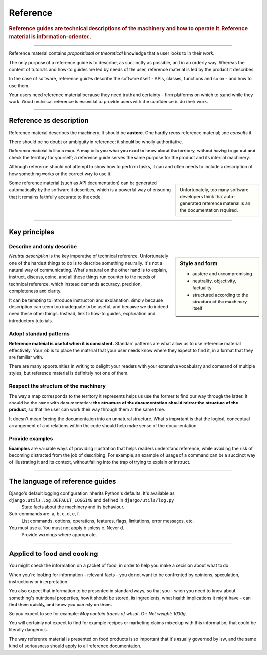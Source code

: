 .. _reference:

Reference
=========

..  rubric:: Reference guides are **technical descriptions** of the machinery and how to operate it. Reference material is **information-oriented**.

===========

Reference material contains *propositional or theoretical* knowledge that a user looks to in their *work*.

The only purpose of a reference guide is to describe, as succinctly as possible, and in an orderly
way. Whereas the content of tutorials and how-to guides are led by needs of the user, reference
material is led by the product it describes.

..  image:: /images/overview-reference.png
    :alt: Reference - information oriented, theoretical knowledge, that serves our work
    :class: sidebar

In the case of software, reference guides describe the software itself - APIs, classes, functions
and so on - and how to use them.

Your users need reference material because they need truth and certainty - firm platforms on which to stand while
they work. Good technical reference is essential to provide users with the confidence to do their work.

-----------

Reference as description
---------------------------------

Reference material describes the machinery. It should be **austere**. One hardly *reads* reference material;
one *consults* it.

There should be no doubt or ambiguity in reference; it should be wholly authoritative.

Reference material is like a map. A map tells you what you need to know about the territory,
without having to go out and check the territory for yourself; a reference guide serves the same
purpose for the product and its internal machinery.

Although reference should not attempt to show how to perform tasks, it can and often needs to
include a description of how something works or the correct way to use it.

..  sidebar::

    Unfortunately, too many software developers think that auto-generated reference material is all the
    documentation required.

Some reference material (such as API documentation) can be generated automatically by the software
it describes, which is a powerful way of ensuring that it remains faithfully accurate to the code.


===============


Key principles
--------------

Describe and only describe
~~~~~~~~~~~~~~~~~~~~~~~~~~

..  sidebar:: Style and form

    * austere and uncompromising
    * neutrality, objectivity, factuality
    * structured according to the structure of the machinery itself

*Neutral description* is the key imperative of technical reference. Unfortunately one of the hardest things to do is to describe something neutrally. It's not a natural way of communicating. What's natural on the other hand is to explain, instruct, discuss, opine, and all these things run counter to the needs of technical reference, which instead demands accuracy, precision, completeness and clarity.

It can be tempting to introduce instruction and explanation, simply because description can seem too inadequate to be useful, and because we do indeed need these other things. Instead, link to how-to guides, explanation and introductory tutorials.


Adopt standard patterns
~~~~~~~~~~~~~~~~~~~~~~~

**Reference material is useful when it is consistent.** Standard patterns are what allow us to use reference material effectively. Your job is to place the material that your user needs know where they expect to find it, in a format that they are familiar with.

There are many opportunities in writing to delight your readers with your extensive vocabulary and command of multiple styles, but reference material is definitely not one of them.


.. _respect-structure:

Respect the structure of the machinery
~~~~~~~~~~~~~~~~~~~~~~~~~~~~~~~~~~~~~~~~~~~~~

The way a map corresponds to the territory it represents helps us use the former to find our way
through the latter. It should be the same with documentation: **the structure of the documentation
should mirror the structure of the product**, so that the user can work their way through them
at the same time.

It doesn't mean forcing the documentation into an unnatural structure. What's important is that the
logical, conceptual arrangement of and relations within the code should help make sense of the
documentation.


Provide examples
~~~~~~~~~~~~~~~~~~~~~~~~~~~~~~~~~

**Examples** are valuable ways of providing illustration that helps readers understand reference, while avoiding the risk of becoming distracted from the job of describing. For example, an example of usage of a command can be a succinct way of illustrating it and its context, without falling into the trap of trying to explain or instruct.


==============

The language of reference guides
--------------------------------

Django's default logging configuration inherits Python's defaults. It's available as ``django.utils.log.DEFAULT_LOGGING`` and defined in ``django/utils/log.py``
    State facts about the machinery and its behaviour.
Sub-commands are: a, b, c, d, e, f.
    List commands, options, operations, features, flags, limitations, error messages, etc.
You must use a. You must not apply b unless c. Never d.
    Provide warnings where appropriate.

===============

Applied to food and cooking
---------------------------

You might check the information on a packet of food, in order to help you make a decision about what to do. 

When you're looking for information - relevant facts - you do not want to be confronted by opinions, speculation, instructions or interpretation. 

..  image:: /images/wheat.jpg
    :alt: Information on the back of a packet of pearl barley

You also expect that information to be presented in standard ways, so that you - when you need to know about something's nutritional properties, how it should be stored, its ingredients, what health implications it might have - can find them quickly, and know you can rely on them.

So you expect to see for example: *May contain traces of wheat*. Or: *Net weight: 1000g*. 

You will certainly not expect to find for example recipes or marketing claims mixed up with this information; that could be literally dangerous. 

The way reference material is presented on food products is so important that it's usually governed by law, and the same kind of seriousness should apply to all reference documentation.

